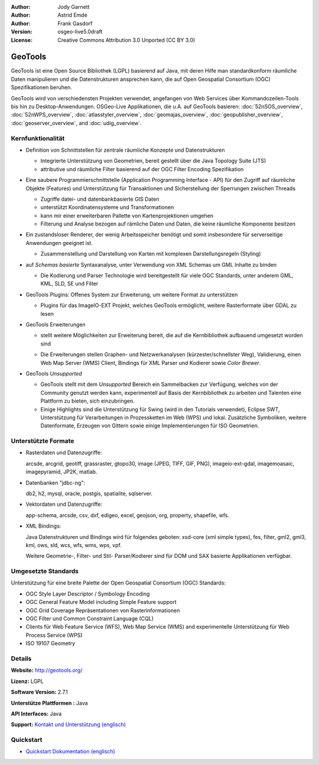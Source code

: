 :Author: Jody Garnett
:Author: Astrid Emde
:Author: Frank Gasdorf
:Version: osgeo-live5.0draft
:License: Creative Commons Attribution 3.0 Unported (CC BY 3.0)

.. image:: ../../images/project_logos/logo-GeoTools.png
  :scale: 60 %
  :alt: project logo
  :align: right
  :target: http://geotools.org/

.. image:: ../../images/logos/OSGeo_project.png
  :scale: 100 %
  :alt: OSGeo Project
  :align: right
  :target: http://www.osgeo.org/incubator/process/principles.html

GeoTools
========

GeoTools ist eine Open Source Bibliothek (LGPL) basierend auf Java, mit deren Hilfe man standardkonform räumliche Daten manipulieren und die Datenstrukturen ansprechen kann, die auf Open Geospatial Consortium (OGC) Spezifikationen beruhen.

.. image:: ../../images/screenshots/800x600/geotools-overview.png
  :scale: 60 %
  :alt: GeoTools ist eine modulare Bibliothek, die durch Plugins für Formate erweitert werden kann
  :align: right

GeoTools wird von verschiedensten Projekten verwendet, angefangen von Web Services über Kommandozeilen-Tools bis hin zu Desktop-Anwendungen. OSGeo-Live Applikationen, die u.A. auf GeoTools basieren:
:doc:`52nSOS_overview`, :doc:`52nWPS_overview`, :doc:`atlasstyler_overview`, :doc:`geomajas_overview`, :doc:`geopublisher_overview`, :doc:`geoserver_overview`, and :doc:`udig_overview`.

Kernfunktionalität
------------------

* Definition von Schnittstellen für zentrale räumliche Konzepte und Datenstrukturen
  
  * Integrierte Unterstützung von Geometrien, bereit gestellt über die Java Topology Suite (JTS)
  * attributive und räumliche Filter basierend auf der OGC Filter Encoding Spezifikation 
  
* Eine saubere Programmierschnittstelle (Application Programming Interface - API) für den Zugriff auf räumliche Objekte (Features) und Unterstützung für Transaktionen und Sicherstellung der Sperrungen zwischen Threads
  
  * Zugriffe datei- und datenbankbasierte GIS Daten
  * unterstützt Koordinatensysteme und Transformationen 
  * kann mir einer erweiterbaren Pallette von Kartenprojektionen umgehen
  * Filterung und Analyse bezogen auf rämliche Daten und Daten, die keine räumliche Komponente besitzen


* Ein zustandsloser Renderer, der wenig Arbeitsspeicher benötigt und somit insbesondere für serverseitige Anwendungen geeignet ist.
  
  * Zusammenstellung und Darstellung von Karten mit komplexen Darstellungsregeln (Styling)

* auf *Schemas basierte* Syntaxanalyse, unter Verwendung von XML Schemas um GML Inhalte zu binden
  
  * Die Kodierung und Parser Technologie wird bereitgestellt für viele OGC Standards, unter anderem GML, KML, SLD, SE und Filter
  
* GeoTools Plugins: Offenes System zur Erweiterung, um weitere Format zu unterstützen
  
  * Plugins für das ImageIO-EXT Projekt, welches GeoTools ermöglicht, weitere Rasterformate über GDAL zu lesen
 
* GeoTools Erweiterungen

  * stellt weitere Möglichkeiten zur Erweiterung bereit, die auf die Kernbibliothek aufbauend umgesetzt worden sind
  
  .. image:: ../../images/screenshots/800x600/geotools-extension.png
     :alt: Extensions built using the GeoTools library

  * Die Erweiterungen stellen Graphen- und Netzwerkanalysen (kürzester/schnellster Weg), Validierung, einen Web Map Server (WMS) Client, Bindings für XML Parser und Kodierer sowie `Color Brewer`.

* GeoTools *Unsupported*
  
  * GeoTools stellt mit dem *Unsupported* Bereich ein Sammelbacken zur Verfügung, welches von der Community genutzt werden kann, experimentell auf Basis der Kernbibliothek zu arbeiten und Talenten eine Plattform zu bieten, sich einzubringen.

  * Einige Highlights sind die Unterstützung für Swing (wird in den Tutorials verwendet), Eclipse SWT, Unterstützung für Verarbeitungen in Prozessketten im Web (WPS) und lokal. Zusätzliche Symboliken, weitere Datenformate, Erzeugen von Gittern sowie einige Implementierungen für ISO Geometrien.

Unterstützte Formate
--------------------

* Rasterdaten und Datenzugriffe:
  
  arcsde, arcgrid, geotiff, grassraster, gtopo30, image (JPEG, TIFF, GIF, PNG), imageio-ext-gdal, imagemoasaic, imagepyramid, JP2K, matlab.
  
* Datenbanken "jdbc-ng":
  
  db2, h2, mysql, oracle, postgis, spatialite, sqlserver.

* Vektordaten und Datenzugriffe:
  
  app-schema, arcsde, csv, dxf, edigeo, excel, geojson, org, property, shapefile, wfs.

* XML Bindings:

  Java Datenstrukturen und Bindings wird für folgendes geboten:
  xsd-core (xml simple types), fes, filter, gml2, gml3, kml, ows, sld, wcs, wfs, wms, wps, vpf.
  
  Weitere Geometrie-, Filter- und Stil- Parser/Kodierer sind für DOM und SAX basierte Applikationen verfügbar.
  
Umgesetzte Standards
--------------------

Unterstützung für eine breite Palette der Open Geospatial Consortium (OGC) Standards:

* OGC Style Layer Descriptor / Symbology Encoding 
* OGC General Feature Model including Simple Feature support
* OGC Grid Coverage Repräsentationen von Rasterinformationen
* OGC Filter und Common Constraint Language (CQL)
* Clients für Web Feature Service (WFS), Web Map Service (WMS) and experimentelle Unterstützung für Web Process Service (WPS)
* ISO 19107 Geometry

Details
-------
 
**Website:** http://geotools.org/

**Lizenz:** LGPL

**Software Version:** 2.7.1

**Unterstütze Plattformen :** Java

**API Interfaces:** Java

**Support:** `Kontakt und Unterstützung (englisch) <http://docs.geotools.org/latest/userguide/welcome/support.html>`_

Quickstart
----------

* `Quickstart Dokumentation (englisch) <http://docs.geotools.org/latest/userguide/tutorial/quickstart/index.html>`_

